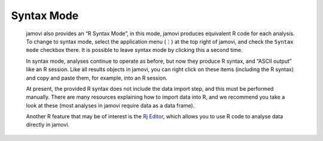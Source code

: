 .. sectionauthor:: Jonathon Love

Syntax Mode
===========

   jamovi also provides an “R Syntax Mode”, in this mode, jamovi produces equivalent R code for each analysis. To change to syntax mode, select the
   application menu (⋮) at the top right of jamovi, and check the ``Syntax mode`` checkbox there. It is possible to leave syntax mode by clicking this a
   second time.

   In syntax mode, analyses continue to operate as before, but now they produce R syntax, and “ASCII output” like an R session. Like all results objects in
   jamovi, you can right click on these items (including the R syntax) and copy and paste them, for example, into an R session.

   .. raw:: html

      <div class="gif-player" data-anim-src="../_static/um_rSyntax.gif" data-static-src="../_static/um_rSyntax.png"></div>


   At present, the provided R syntax does not include the data import step, and this must be performed manually. There are many resources explaining how to
   import data into R, and we recommend you take a look at these (most analyses in jamovi require data as a data frame).

   Another R feature that may be of interest is the `Rj Editor <https://blog.jamovi.org/2018/07/30/rj.html>`__, which allows you to use R code to analyse data
   directly in jamovi.


.. raw:: html

   <script type="text/javascript" src="../_static/gif-player.js"></script>
